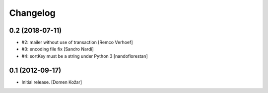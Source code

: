Changelog
=========
    

0.2 (2018-07-11)
----------------

- #2: mailer without use of transaction
  [Remco Verhoef]

- #3: encoding file fix
  [Sandro Nardi]

- #4: sortKey must be a string under Python 3
  [nandoflorestan]


0.1 (2012-09-17)
----------------

- Initial release.
  [Domen Kožar]
